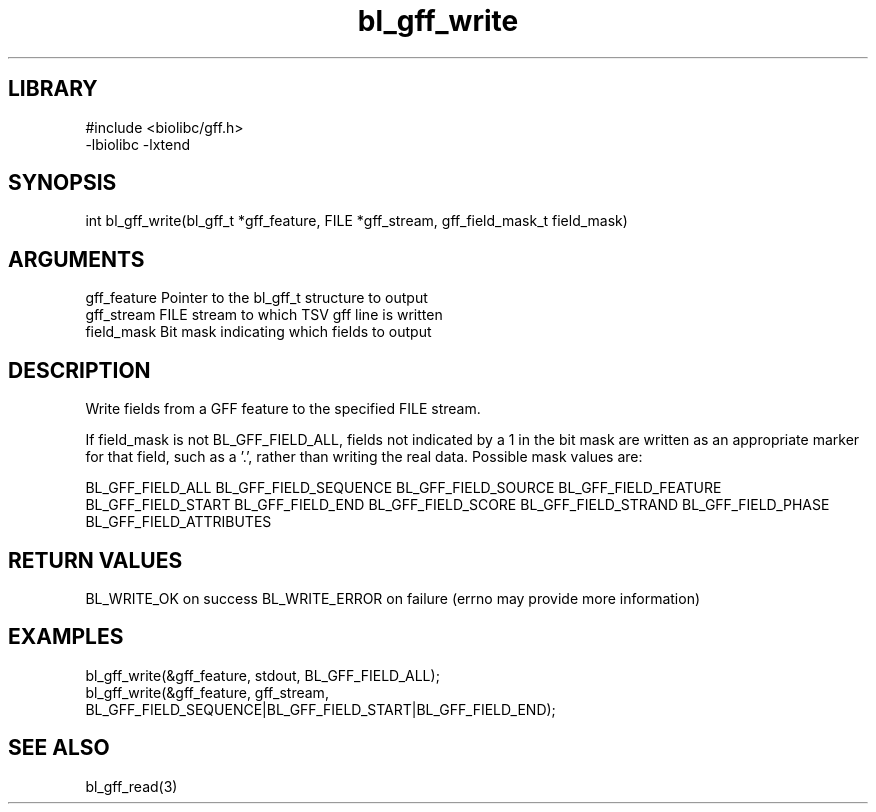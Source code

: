 \" Generated by c2man from bl_gff_write.c
.TH bl_gff_write 3

.SH LIBRARY
\" Indicate #includes, library name, -L and -l flags
.nf
.na
#include <biolibc/gff.h>
-lbiolibc -lxtend
.ad
.fi

\" Convention:
\" Underline anything that is typed verbatim - commands, etc.
.SH SYNOPSIS
.PP
int     bl_gff_write(bl_gff_t *gff_feature, FILE *gff_stream,
gff_field_mask_t field_mask)

.SH ARGUMENTS
.nf
.na
gff_feature     Pointer to the bl_gff_t structure to output
gff_stream      FILE stream to which TSV gff line is written
field_mask      Bit mask indicating which fields to output
.ad
.fi

.SH DESCRIPTION

Write fields from a GFF feature to the specified FILE
stream.

If field_mask is not BL_GFF_FIELD_ALL, fields not indicated by a 1
in the bit mask are written as an appropriate marker for that field,
such as a '.', rather than writing the real data.
Possible mask values are:

BL_GFF_FIELD_ALL
BL_GFF_FIELD_SEQUENCE
BL_GFF_FIELD_SOURCE
BL_GFF_FIELD_FEATURE
BL_GFF_FIELD_START
BL_GFF_FIELD_END
BL_GFF_FIELD_SCORE
BL_GFF_FIELD_STRAND
BL_GFF_FIELD_PHASE
BL_GFF_FIELD_ATTRIBUTES

.SH RETURN VALUES

BL_WRITE_OK on success
BL_WRITE_ERROR on failure (errno may provide more information)

.SH EXAMPLES
.nf
.na

bl_gff_write(&gff_feature, stdout, BL_GFF_FIELD_ALL);
bl_gff_write(&gff_feature, gff_stream,
    BL_GFF_FIELD_SEQUENCE|BL_GFF_FIELD_START|BL_GFF_FIELD_END);
.ad
.fi

.SH SEE ALSO

bl_gff_read(3)

